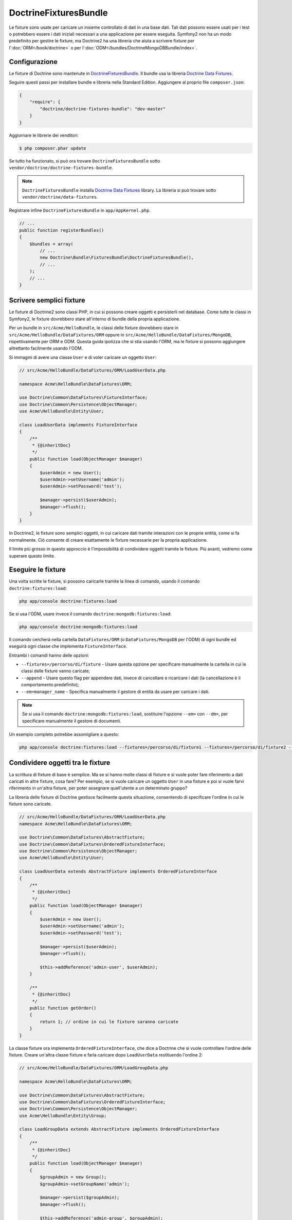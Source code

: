 DoctrineFixturesBundle
======================

Le fixture sono usate per caricare un insieme controllato di dati in una base dati. Tali
dati possono essere usati per i test o potrebbero essere i dati iniziali necessari a una
applicazione per essere eseguita. Symfony2 non ha un modo predefinito per gestire le
fixture, ma Doctrine2 ha una libreria che aiuta a scrivere fixture per
l':doc:`ORM</book/doctrine>` o per l':doc:`ODM</bundles/DoctrineMongoDBBundle/index>`.

Configurazione
--------------

Le fixture di Doctrine sono mantenute in `DoctrineFixturesBundle`_. Il bundle usa
la libreria `Doctrine Data Fixtures`_.

Seguire questi passi per installare bundle e libreria nella  Standard Edition.
Aggiungere al proprio file ``composer.json``:

.. code-block:: json

    {
        "require": {
            "doctrine/doctrine-fixtures-bundle": "dev-master"
        }
    }

Aggiornare le librerie dei venditori:

.. code-block:: bash

    $ php composer.phar update

Se tutto ha funzionato, si può ora trovare ``DoctrineFixturesBundle`` sotto
``vendor/doctrine/doctrine-fixtures-bundle``.

.. note::

    ``DoctrineFixturesBundle`` installa
    `Doctrine Data Fixtures`_ library. La libreria si può trovare
    sotto ``vendor/doctrine/data-fixtures``.

Registrare infine ``DoctrineFixturesBundle`` in ``app/AppKernel.php``.

.. code-block:: php

    // ...
    public function registerBundles()
    {
        $bundles = array(
            // ...
            new Doctrine\Bundle\FixturesBundle\DoctrineFixturesBundle(),
            // ...
        );
        // ...
    }

Scrivere semplici fixture
-------------------------

Le fixture di Doctrine2 sono classi PHP, in cui si possono creare oggetti e persisterli
nel database. Come tutte le classi in Symfony2, le fixture dovrebbero stare all'interno
di bundle della propria applicazione.

Per un bundle in ``src/Acme/HelloBundle``, le classi delle fixture dovrebbero stare
in ``src/Acme/HelloBundle/DataFixtures/ORM`` oppure in
``src/Acme/HelloBundle/DataFixtures/MongoDB``, rispettivamente per ORM e ODM.
Questa guida ipotizza che si stia usando l'ORM, ma le fixture si possono aggiungere
altrettanto facilmente usando l'ODM.

Si immagini di avere una classe ``User`` e di voler caricare un oggetto
``User``:

.. code-block:: php

    // src/Acme/HelloBundle/DataFixtures/ORM/LoadUserData.php

    namespace Acme\HelloBundle\DataFixtures\ORM;

    use Doctrine\Common\DataFixtures\FixtureInterface;
    use Doctrine\Common\Persistence\ObjectManager;
    use Acme\HelloBundle\Entity\User;

    class LoadUserData implements FixtureInterface
    {
        /**
         * {@inheritDoc}
         */
        public function load(ObjectManager $manager)
        {
            $userAdmin = new User();
            $userAdmin->setUsername('admin');
            $userAdmin->setPassword('test');

            $manager->persist($userAdmin);
            $manager->flush();
        }
    }

In Doctrine2, le fixture sono semplici oggetti, in cui caricare dati tramite interazioni
con le proprie entità, come si fa normalmente. Ciò consente di creare esattamente le
fixture necessarie per la propria applicazione.

Il limite più grosso in questo approccio è l'impossibilità di condividere oggetti tramite
le fixture. Più avanti, vedremo come superare questo limite.

Eseguire le fixture
-------------------

Una volta scritte le fixture, si possono caricarle tramite la linea di comando,
usando il comando ``doctrine:fixtures:load``:

.. code-block:: bash

    php app/console doctrine:fixtures:load

Se si usa l'ODM, usare invece il comando ``doctrine:mongodb:fixtures:load``:

.. code-block:: bash

    php app/console doctrine:mongodb:fixtures:load

Il comando cercherà nella cartella ``DataFixtures/ORM`` (o ``DataFixtures/MongoDB``
per l'ODM) di ogni bundle ed eseguirà ogni classe che implementa
``FixtureInterface``.

Entrambi i comandi hanno delle opzioni:

* ``--fixtures=/percorso/di/fixture`` - Usare questa opzione per specificare manualmente
  la cartella in cui le classi delle fixture vanno caricate;

* ``--append`` - Usare questo flag per appendere dati, invece di cancellare e ricaricare
  i dati (la cancellazione è il comportamento predefinito);

* ``--em=manager_name`` - Specifica manualmente il gestore di entità da usare per caricare
  i dati.

.. note::

   Se si usa il comando ``doctrine:mongodb:fixtures:load``, sostituire l'opzione
   ``--em=`` con ``--dm=``, per specificare manualmente il gestore di documenti.

Un esempio completo potrebbe assomigliare a questo:

.. code-block:: bash

   php app/console doctrine:fixtures:load --fixtures=/percorso/di/fixture1 --fixtures=/percorso/di/fixture2 --append --em=foo_manager

Condividere oggetti tra le fixture
----------------------------------

La scrittura di fixture di base è semplice. Ma se si hanno molte classi di fixture e
si vuole poter fare riferimento a dati caricati in altre fixture, cosa fare?
Per esempio, se si vuole caricare un oggetto ``User`` in una fixture e poi si vuole
farvi riferimento in un'altra fixture, per poter assegnare quell'utente a un
determinato gruppo?

La libreria delle fixture di Doctrine gestisce facilmente questa situazione, consentendo
di specificare l'ordine in cui le fixture sono caricate.

.. code-block:: php

    // src/Acme/HelloBundle/DataFixtures/ORM/LoadUserData.php
    namespace Acme\HelloBundle\DataFixtures\ORM;

    use Doctrine\Common\DataFixtures\AbstractFixture;
    use Doctrine\Common\DataFixtures\OrderedFixtureInterface;
    use Doctrine\Common\Persistence\ObjectManager;
    use Acme\HelloBundle\Entity\User;

    class LoadUserData extends AbstractFixture implements OrderedFixtureInterface
    {
        /**
         * {@inheritDoc}
         */
        public function load(ObjectManager $manager)
        {
            $userAdmin = new User();
            $userAdmin->setUsername('admin');
            $userAdmin->setPassword('test');

            $manager->persist($userAdmin);
            $manager->flush();

            $this->addReference('admin-user', $userAdmin);
        }

        /**
         * {@inheritDoc}
         */
        public function getOrder()
        {
            return 1; // ordine in cui le fixture saranno caricate
        }
    }

La classe fixture ora implementa ``OrderedFixtureInterface``, che dice a
Doctrine che si vuole controllare l'ordine delle fixture. Creare un'altra classe fixture
e farla caricare dopo ``LoadUserData`` restituendo l'ordine
2:

.. code-block:: php

    // src/Acme/HelloBundle/DataFixtures/ORM/LoadGroupData.php

    namespace Acme\HelloBundle\DataFixtures\ORM;

    use Doctrine\Common\DataFixtures\AbstractFixture;
    use Doctrine\Common\DataFixtures\OrderedFixtureInterface;
    use Doctrine\Common\Persistence\ObjectManager;
    use Acme\HelloBundle\Entity\Group;

    class LoadGroupData extends AbstractFixture implements OrderedFixtureInterface
    {
        /**
         * {@inheritDoc}
         */
        public function load(ObjectManager $manager)
        {
            $groupAdmin = new Group();
            $groupAdmin->setGroupName('admin');

            $manager->persist($groupAdmin);
            $manager->flush();

            $this->addReference('admin-group', $groupAdmin);
        }

        /**
         * {@inheritDoc}
         */
        public function getOrder()
        {
            return 2; // ordine in cui le fixture saranno caricate
        }
    }

Entrambe le classi fixture estendono ``AbstractFixture``, che consente di creare
oggetti e impostarli come riferimenti, in modo che possano successivamente essere
usati in altre fixture. Per esempio, gli oggetti ``$userAdmin`` e ``$groupAdmin``
possono essere riferiti successivamente tramite  i riferimenti ``admin-user`` e
``admin-group``:

.. code-block:: php

    // src/Acme/HelloBundle/DataFixtures/ORM/LoadUserGroupData.php

    namespace Acme\HelloBundle\DataFixtures\ORM;

    use Doctrine\Common\DataFixtures\AbstractFixture;
    use Doctrine\Common\DataFixtures\OrderedFixtureInterface;
    use Doctrine\Common\Persistence\ObjectManager;
    use Acme\HelloBundle\Entity\UserGroup;

    class LoadUserGroupData extends AbstractFixture implements OrderedFixtureInterface
    {
        /**
         * {@inheritDoc}
         */
        public function load(ObjectManager $manager)
        {
            $userGroupAdmin = new UserGroup();
            $userGroupAdmin->setUser($manager->merge($this->getReference('admin-user')));
            $userGroupAdmin->setGroup($manager->merge($this->getReference('admin-group')));

            $manager->persist($userGroupAdmin);
            $manager->flush();
        }

        /**
         * {@inheritDoc}
         */
        public function getOrder()
        {
            return 3;
        }
    }

Questa fixture sarà ora eseguite nell'ordine del valore restituito dal metodo
``getOrder()``. Si può accedere a ogni oggetto impostato con il metodo ``setReference()``,
tramite il metodo ``getReference()`` in classi fixture con un ordine più
alto.

Le fixture consentono di creare ogni tipo di dato necessario, tramite la normale
interfaccia di PHP per creare e persistere oggetti. Controllando l'ordine delle fixture
e impostando dei riferimenti, si può gestire quasi tutto tramite fixture.

Usare il contenitore nelle fixture
----------------------------------

In alcuni casi occorre accedere ad alcuni servizi, per caricare le fixture.
Symfony2 rende il processo molto facile: il contenitore sarà iniettato in tutte le classi
fixture che implementano :class:`Symfony\\Component\\DependencyInjection\\ContainerAwareInterface`.

Riscriviamo la prima fixture per codificare la password, prima che sia memorizzata nel
database (una buona pratica). Userà il factory encoder per codificare la password,
assicurando che sia codificata nello stesso modo usato dal componente security 
quando si verifica:

.. code-block:: php

    // src/Acme/HelloBundle/DataFixtures/ORM/LoadUserData.php

    namespace Acme\HelloBundle\DataFixtures\ORM;

    use Doctrine\Common\DataFixtures\FixtureInterface;
    use Symfony\Component\DependencyInjection\ContainerAwareInterface;
    use Symfony\Component\DependencyInjection\ContainerInterface;
    use Acme\HelloBundle\Entity\User;

    class LoadUserData implements FixtureInterface, ContainerAwareInterface
    {
        /**
         * @var ContainerInterface
         */
        private $container;

        /**
         * {@inheritDoc}
         */
        public function setContainer(ContainerInterface $container = null)
        {
            $this->container = $container;
        }

        /**
         * {@inheritDoc}
         */
        public function load(ObjectManager $manager)
        {
            $user = new User();
            $user->setUsername('admin');
            $user->setSalt(md5(uniqid()));

            $encoder = $this->container
                ->get('security.encoder_factory')
                ->getEncoder($user)
            ;
            $user->setPassword($encoder->encodePassword('secret', $user->getSalt()));

            $manager->persist($user);
            $manager->flush();
        }
    }

Come si può vedere, occorre solo aggiungere :class:`Symfony\\Component\\DependencyInjection\\ContainerAwareInterface`
alla classe e poi creare un nuovo metodo :method:`Symfony\\Component\\DependencyInjection\\ContainerInterface::setContainer`,
che implementi tale interfaccia. Prima che la fixture sia eseguita, Symfony
richiamerà il metodo :method:`Symfony\\Component\\DependencyInjection\\ContainerInterface::setContainer`
automaticamente. Se si memorizza il contenitore come proprietà della classe, come
mostrato sopra, vi si può accedere nel metodo ``load()``.

.. note::

    Chi è troppo pigro per implementare il metodo :method:`Symfony\\Component\\DependencyInjection\\ContainerInterface::setContainer`
    può estendere la propria classe con :class:`Symfony\\Component\\DependencyInjection\\ContainerAware`.

.. _DoctrineFixturesBundle: https://github.com/doctrine/DoctrineFixturesBundle
.. _`Doctrine Data Fixtures`: https://github.com/doctrine/data-fixtures
